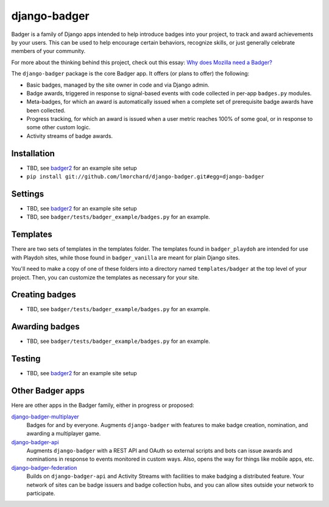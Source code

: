 =============
django-badger
=============

Badger is a family of Django apps intended to help introduce badges into your
project, to track and award achievements by your users. This can be used to
help encourage certain behaviors, recognize skills, or just generally
celebrate members of your community.

For more about the thinking behind this project, check out this essay:
`Why does Mozilla need a Badger?  <http://decafbad.com/2010/07/badger-article/>`_

The ``django-badger`` package is the core Badger app. It offers (or plans to
offer) the following:

- Basic badges, managed by the site owner in code and via Django admin.
- Badge awards, triggered in response to signal-based events with code
  collected in per-app ``badges.py`` modules.
- Meta-badges, for which an award is automatically issued when a complete set
  of prerequisite badge awards have been collected.
- Progress tracking, for which an award is issued when a user metric reaches
  100% of some goal, or in response to some other custom logic.
- Activity streams of badge awards.


Installation
------------

- TBD, see `badger2 <https://github.com/lmorchard/badger2>`_ for an example
  site setup
- ``pip install git://github.com/lmorchard/django-badger.git#egg=django-badger``

Settings
--------

- TBD, see `badger2 <https://github.com/lmorchard/badger2>`_ for an example
  site setup
- TBD, see ``badger/tests/badger_example/badges.py`` for an example.


Templates
---------

There are two sets of templates in the templates folder.  The templates
found in ``badger_playdoh`` are intended for use with Playdoh sites, while
those found in ``badger_vanilla`` are meant for plain Django sites.

You'll need to make a copy of one of these folders into a directory named
``templates/badger`` at the top level of your project. Then, you can customize
the templates as necessary for your site.

Creating badges
---------------

- TBD, see ``badger/tests/badger_example/badges.py`` for an example.


Awarding badges
---------------

- TBD, see ``badger/tests/badger_example/badges.py`` for an example.


Testing
-------

- TBD, see `badger2 <https://github.com/lmorchard/badger2>`_ for an example
  site setup


Other Badger apps
-----------------

Here are other apps in the Badger family, either in progress or proposed:

`django-badger-multiplayer <https://github.com/lmorchard/django-badger-multiplayer>`_
    Badges for and by everyone. Augments ``django-badger`` with features to
    make badge creation, nomination, and awarding a multiplayer game.

`django-badger-api <https://github.com/lmorchard/django-badger-api>`_
    Augments ``django-badger`` with a REST API and OAuth so external scripts
    and bots can issue awards and nominations in response to events monitored
    in custom ways. Also, opens the way for things like mobile apps, etc.

`django-badger-federation <https://github.com/lmorchard/django-badger-federation>`_
    Builds on ``django-badger-api`` and Activity Streams with facilities to
    make badging a distributed feature. Your network of sites can be badge
    issuers and badge collection hubs, and you can allow sites outside your
    network to participate.

.. vim:set tw=78 ai fo+=n fo-=l ft=rst:
